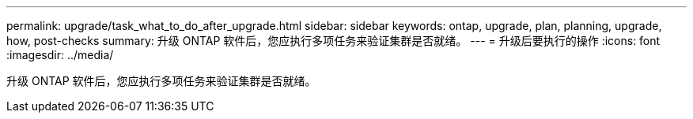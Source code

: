 ---
permalink: upgrade/task_what_to_do_after_upgrade.html 
sidebar: sidebar 
keywords: ontap, upgrade, plan, planning, upgrade, how, post-checks 
summary: 升级 ONTAP 软件后，您应执行多项任务来验证集群是否就绪。 
---
= 升级后要执行的操作
:icons: font
:imagesdir: ../media/


[role="lead"]
升级 ONTAP 软件后，您应执行多项任务来验证集群是否就绪。
